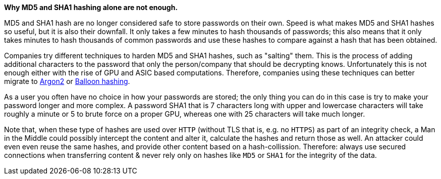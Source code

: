 *Why MD5 and SHA1 hashing alone are not enough.*

MD5 and SHA1 hash are no longer considered safe to store passwords on their own. Speed is what makes MD5 and SHA1 hashes so useful, but it is also their downfall. It only takes a few minutes to hash thousands of passwords; this also means that it only takes minutes to hash thousands of common passwords and use these hashes to compare against a hash that has been obtained.

Companies try different techniques to harden MD5 and SHA1 hashes, such as "salting" them. This is the process of adding additional characters to the password that only the person/company that should be decrypting knows. Unfortunately this is not enough either with the rise of GPU and ASIC based computations. Therefore, companies using these techniques can better migrate to https://en.wikipedia.org/wiki/Argon2[Argon2] or https://en.wikipedia.org/wiki/Balloon_hashing[Balloon hashing].

As a user you often have no choice in how your passwords are stored; the only thing you can do in this case is try to make your password longer and more complex. A password SHA1 that is 7 characters long with upper and lowercase characters will take roughly a minute or 5 to brute force on a proper GPU, whereas one with 25 characters will take much longer.

Note that, when these type of hashes are used over `HTTP` (without TLS that is, e.g. no `HTTPS`) as part of an integrity check, a Man in the Middle could possibly intercept the content and alter it, calculate the hashes and return those as well.
An attacker could even even reuse the same hashes, and provide other content based on a hash-collission. Therefore: always use secured connections when transferring content & never rely only on hashes like `MD5` or `SHA1` for the integrity of the data.
